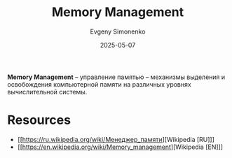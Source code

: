 :PROPERTIES:
:ID:       9d5e484b-5770-4b6f-8de8-aad84087b283
:END:
#+TITLE: Memory Management
#+AUTHOR: Evgeny Simonenko
#+LANGUAGE: Russian
#+LICENSE: CC BY-SA 4.0
#+DATE: 2025-05-07
#+FILETAGS: :operating-system:computer-architecture:

*Memory Management* -- управление памятью -- механизмы выделения и освобождения компьютерной памяти на различных уровнях вычислительной системы.

* Resources

- [[https://ru.wikipedia.org/wiki/Менеджер_памяти][Wikipedia [RU]​]]
- [[https://en.wikipedia.org/wiki/Memory_management][Wikipedia [EN]​]]
